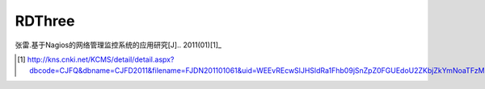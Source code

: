 =======
RDThree
=======
张雷.基于Nagios的网络管理监控系统的应用研究[J].. 2011(01)[1]_

.. [1] http://kns.cnki.net/KCMS/detail/detail.aspx?dbcode=CJFQ&dbname=CJFD2011&filename=FJDN201101061&uid=WEEvREcwSlJHSldRa1Fhb09jSnZpZ0FGUEdoU2ZKbjZkYmNoaTFzM2N0az0=$9A4hF_YAuvQ5obgVAqNKPCYcEjKensW4IQMovwHtwkF4VYPoHbKxJw!!&v=MjExMzdZUjhlWDFMdXhZUzdEaDFUM3FUcldNMUZyQ1VSTEtmWk9SdkZpN2tWTC9KSXlmUFlMRzRIOURNcm85RFo=